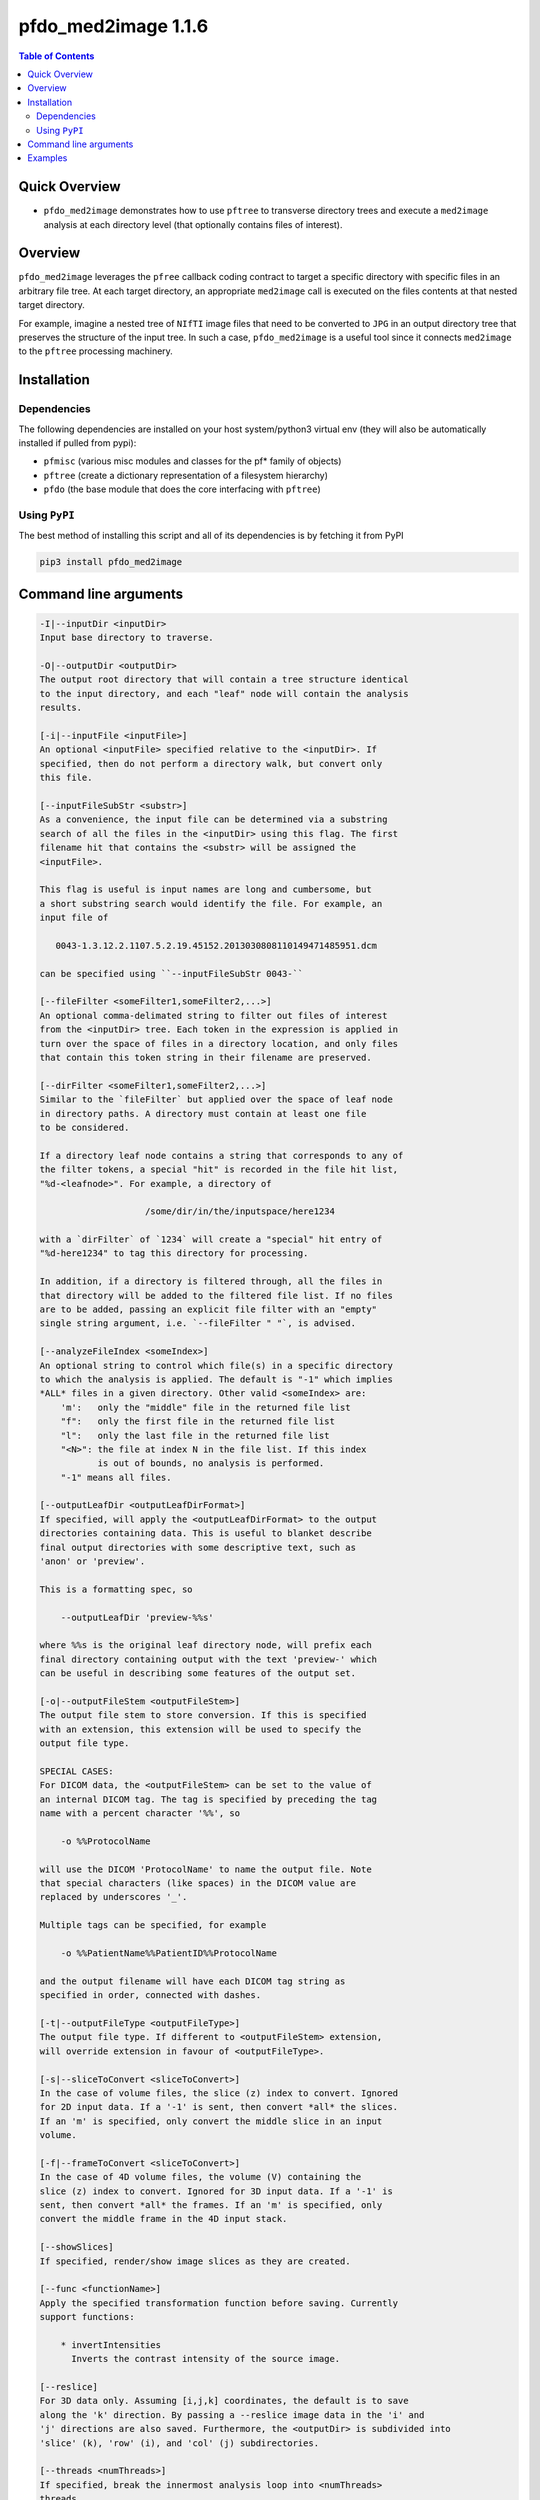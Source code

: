 pfdo_med2image 1.1.6
=====================

.. image:: https://badge.fury.io/py/pfdo_med2image.svg
    :target: https://badge.fury.io/py/pfdo_med2image

.. image:: https://travis-ci.org/FNNDSC/pfdo_med2image.svg?branch=master
    :target: https://travis-ci.org/FNNDSC/pfdo_med2image

.. image:: https://img.shields.io/badge/python-3.5%2B-blue.svg
    :target: https://badge.fury.io/py/pfdo_med2image

.. contents:: Table of Contents


Quick Overview
--------------

-  ``pfdo_med2image`` demonstrates how to use ``pftree`` to transverse directory trees and execute a ``med2image`` analysis at each directory level (that optionally contains files of interest).

Overview
--------

``pfdo_med2image`` leverages the ``pfree`` callback coding contract to target a specific directory with specific files in an arbitrary file tree. At each target directory, an appropriate ``med2image`` call is executed on the files contents at that nested target directory.

For example, imagine a nested tree of ``NIfTI`` image files that need to be converted to ``JPG`` in an output directory tree that preserves the structure of the input tree. In such a case, ``pfdo_med2image`` is a useful tool since it connects ``med2image`` to the ``pftree`` processing machinery.

Installation
------------

Dependencies
~~~~~~~~~~~~

The following dependencies are installed on your host system/python3 virtual env (they will also be automatically installed if pulled from pypi):

-  ``pfmisc`` (various misc modules and classes for the pf* family of objects)
-  ``pftree`` (create a dictionary representation of a filesystem hierarchy)
-  ``pfdo``   (the base module that does the core interfacing with ``pftree``)

Using ``PyPI``
~~~~~~~~~~~~~~

The best method of installing this script and all of its dependencies is
by fetching it from PyPI

.. code:: bash

        pip3 install pfdo_med2image

Command line arguments
----------------------

.. code:: html


        -I|--inputDir <inputDir>
        Input base directory to traverse.

        -O|--outputDir <outputDir>
        The output root directory that will contain a tree structure identical
        to the input directory, and each "leaf" node will contain the analysis
        results.

        [-i|--inputFile <inputFile>]
        An optional <inputFile> specified relative to the <inputDir>. If
        specified, then do not perform a directory walk, but convert only
        this file.

        [--inputFileSubStr <substr>]
        As a convenience, the input file can be determined via a substring
        search of all the files in the <inputDir> using this flag. The first
        filename hit that contains the <substr> will be assigned the
        <inputFile>.

        This flag is useful is input names are long and cumbersome, but
        a short substring search would identify the file. For example, an
        input file of

           0043-1.3.12.2.1107.5.2.19.45152.2013030808110149471485951.dcm

        can be specified using ``--inputFileSubStr 0043-``

        [--fileFilter <someFilter1,someFilter2,...>]
        An optional comma-delimated string to filter out files of interest
        from the <inputDir> tree. Each token in the expression is applied in
        turn over the space of files in a directory location, and only files
        that contain this token string in their filename are preserved.

        [--dirFilter <someFilter1,someFilter2,...>]
        Similar to the `fileFilter` but applied over the space of leaf node
        in directory paths. A directory must contain at least one file
        to be considered.

        If a directory leaf node contains a string that corresponds to any of
        the filter tokens, a special "hit" is recorded in the file hit list,
        "%d-<leafnode>". For example, a directory of

                            /some/dir/in/the/inputspace/here1234

        with a `dirFilter` of `1234` will create a "special" hit entry of
        "%d-here1234" to tag this directory for processing.

        In addition, if a directory is filtered through, all the files in
        that directory will be added to the filtered file list. If no files
        are to be added, passing an explicit file filter with an "empty"
        single string argument, i.e. `--fileFilter " "`, is advised.

        [--analyzeFileIndex <someIndex>]
        An optional string to control which file(s) in a specific directory
        to which the analysis is applied. The default is "-1" which implies
        *ALL* files in a given directory. Other valid <someIndex> are:
            'm':   only the "middle" file in the returned file list
            "f":   only the first file in the returned file list
            "l":   only the last file in the returned file list
            "<N>": the file at index N in the file list. If this index
                   is out of bounds, no analysis is performed.
            "-1" means all files.

        [--outputLeafDir <outputLeafDirFormat>]
        If specified, will apply the <outputLeafDirFormat> to the output
        directories containing data. This is useful to blanket describe
        final output directories with some descriptive text, such as
        'anon' or 'preview'.

        This is a formatting spec, so

            --outputLeafDir 'preview-%%s'

        where %%s is the original leaf directory node, will prefix each
        final directory containing output with the text 'preview-' which
        can be useful in describing some features of the output set.

        [-o|--outputFileStem <outputFileStem>]
        The output file stem to store conversion. If this is specified
        with an extension, this extension will be used to specify the
        output file type.

        SPECIAL CASES:
        For DICOM data, the <outputFileStem> can be set to the value of
        an internal DICOM tag. The tag is specified by preceding the tag
        name with a percent character '%%', so

            -o %%ProtocolName

        will use the DICOM 'ProtocolName' to name the output file. Note
        that special characters (like spaces) in the DICOM value are
        replaced by underscores '_'.

        Multiple tags can be specified, for example

            -o %%PatientName%%PatientID%%ProtocolName

        and the output filename will have each DICOM tag string as
        specified in order, connected with dashes.

        [-t|--outputFileType <outputFileType>]
        The output file type. If different to <outputFileStem> extension,
        will override extension in favour of <outputFileType>.

        [-s|--sliceToConvert <sliceToConvert>]
        In the case of volume files, the slice (z) index to convert. Ignored
        for 2D input data. If a '-1' is sent, then convert *all* the slices.
        If an 'm' is specified, only convert the middle slice in an input
        volume.

        [-f|--frameToConvert <sliceToConvert>]
        In the case of 4D volume files, the volume (V) containing the
        slice (z) index to convert. Ignored for 3D input data. If a '-1' is
        sent, then convert *all* the frames. If an 'm' is specified, only
        convert the middle frame in the 4D input stack.

        [--showSlices]
        If specified, render/show image slices as they are created.

        [--func <functionName>]
        Apply the specified transformation function before saving. Currently
        support functions:

            * invertIntensities
              Inverts the contrast intensity of the source image.

        [--reslice]
        For 3D data only. Assuming [i,j,k] coordinates, the default is to save
        along the 'k' direction. By passing a --reslice image data in the 'i' and
        'j' directions are also saved. Furthermore, the <outputDir> is subdivided into
        'slice' (k), 'row' (i), and 'col' (j) subdirectories.

        [--threads <numThreads>]
        If specified, break the innermost analysis loop into <numThreads>
        threads.

        [-x|--man]
        Show full help.

        [-y|--synopsis]
        Show brief help.

        [--json]
        If specified, output a JSON dump of final return.

        [--followLinks]
        If specified, follow symbolic links.

        -v|--verbosity <level>
        Set the app verbosity level.

            0: No internal output;
            1: Run start / stop output notification;
            2: As with level '1' but with simpleProgress bar in 'pftree';
            3: As with level '2' but with list of input dirs/files in 'pftree';
            5: As with level '3' but with explicit file logging for
                    - read
                    - analyze
                    - write


Examples
--------

Run down a directory tree and process all the files in the input tree that are ``nii``, converting them to ``jpg`` at corresponding locations in the output directory:

.. code:: bash

        pfdo_med2image                                      \
            -I /var/www/html/data --filter nii              \
            -O /var/www/html/jpg                            \
            -t jpg                                          \
            --threads 0 --printElapsedTime


The above will find all files in the tree structure rooted at /var/www/html/data that also contain the string "nii" anywhere in the filename. For each file found, a `med2image` conversion will be called in the output directory, in the same tree location as the original input.

Finally the elapsed time and a JSON output are printed.

